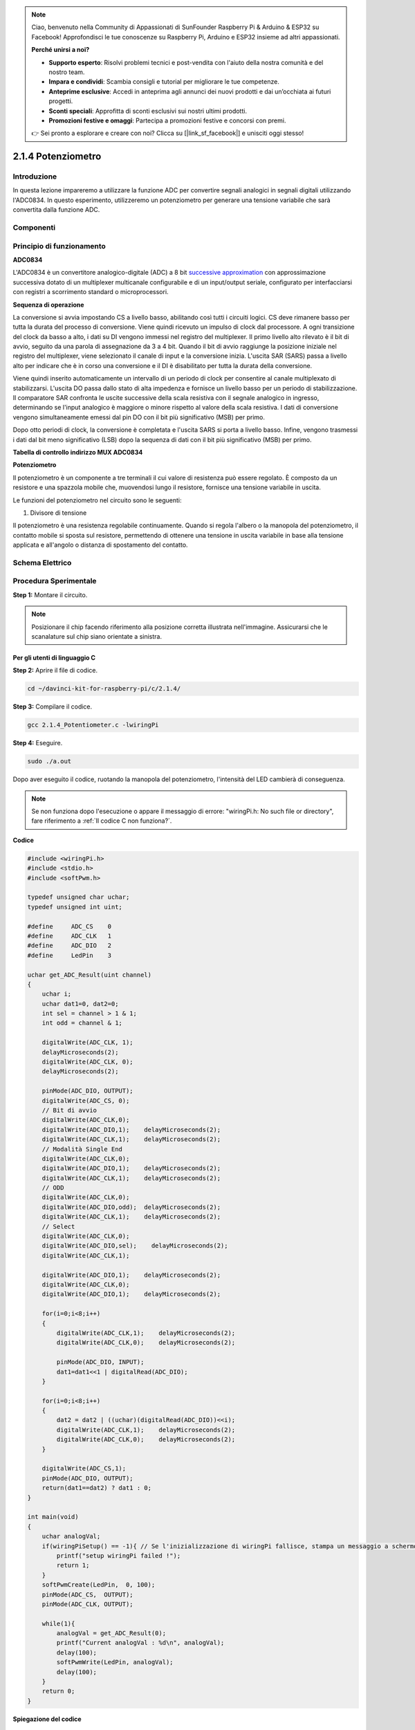 .. note:: 

    Ciao, benvenuto nella Community di Appassionati di SunFounder Raspberry Pi & Arduino & ESP32 su Facebook! Approfondisci le tue conoscenze su Raspberry Pi, Arduino e ESP32 insieme ad altri appassionati.

    **Perché unirsi a noi?**

    - **Supporto esperto**: Risolvi problemi tecnici e post-vendita con l'aiuto della nostra comunità e del nostro team.
    - **Impara e condividi**: Scambia consigli e tutorial per migliorare le tue competenze.
    - **Anteprime esclusive**: Accedi in anteprima agli annunci dei nuovi prodotti e dai un’occhiata ai futuri progetti.
    - **Sconti speciali**: Approfitta di sconti esclusivi sui nostri ultimi prodotti.
    - **Promozioni festive e omaggi**: Partecipa a promozioni festive e concorsi con premi.

    👉 Sei pronto a esplorare e creare con noi? Clicca su [|link_sf_facebook|] e unisciti oggi stesso!

2.1.4 Potenziometro
======================

Introduzione
----------------

In questa lezione impareremo a utilizzare la funzione ADC per convertire 
segnali analogici in segnali digitali utilizzando l'ADC0834. In questo 
esperimento, utilizzeremo un potenziometro per generare una tensione 
variabile che sarà convertita dalla funzione ADC.

Componenti
--------------

.. image:: img/list_2.1.4_potentiometer.png


Principio di funzionamento
----------------------------

**ADC0834**

L'ADC0834 è un convertitore analogico-digitale (ADC) a 8 bit `successive
approximation <https://cn.bing.com/dict/search?q=successive approximations&FORM=BDVSP6&mkt=zh-cn>`__
con approssimazione 
successiva dotato di un multiplexer multicanale configurabile e di un input/output 
seriale, configurato per interfacciarsi con registri a scorrimento standard o 
microprocessori.

.. image:: img/image309.png

**Sequenza di operazione**


La conversione si avvia impostando CS a livello basso, abilitando così 
tutti i circuiti logici. CS deve rimanere basso per tutta la durata del 
processo di conversione. Viene quindi ricevuto un impulso di clock dal 
processore. A ogni transizione del clock da basso a alto, i dati su DI 
vengono immessi nel registro del multiplexer. Il primo livello alto rilevato 
è il bit di avvio, seguito da una parola di assegnazione da 3 a 4 bit. 
Quando il bit di avvio raggiunge la posizione iniziale nel registro del 
multiplexer, viene selezionato il canale di input e la conversione inizia. 
L'uscita SAR (SARS) passa a livello alto per indicare che è in corso una 
conversione e il DI è disabilitato per tutta la durata della conversione.


Viene quindi inserito automaticamente un intervallo di un periodo di clock 
per consentire al canale multiplexato di stabilizzarsi. L'uscita DO passa 
dallo stato di alta impedenza e fornisce un livello basso per un periodo di 
stabilizzazione. Il comparatore SAR confronta le uscite successive della 
scala resistiva con il segnale analogico in ingresso, determinando se l'input 
analogico è maggiore o minore rispetto al valore della scala resistiva. 
I dati di conversione vengono simultaneamente emessi dal pin DO con il bit 
più significativo (MSB) per primo.


Dopo otto periodi di clock, la conversione è completata e l'uscita SARS 
si porta a livello basso. Infine, vengono trasmessi i dati dal bit meno 
significativo (LSB) dopo la sequenza di dati con il bit più significativo 
(MSB) per primo.

.. image:: img/image175.png
    :width: 800
    :align: center

**Tabella di controllo indirizzo MUX ADC0834**

.. image:: img/image176.png
    :width: 800
    :align: center

**Potenziometro**


Il potenziometro è un componente a tre terminali il cui valore di resistenza 
può essere regolato. È composto da un resistore e una spazzola mobile che, 
muovendosi lungo il resistore, fornisce una tensione variabile in uscita.

.. image:: img/image310.png
    :width: 300
    :align: center

Le funzioni del potenziometro nel circuito sono le seguenti:

1. Divisore di tensione

Il potenziometro è una resistenza regolabile continuamente. Quando si regola 
l'albero o la manopola del potenziometro, il contatto mobile si sposta sul 
resistore, permettendo di ottenere una tensione in uscita variabile in base 
alla tensione applicata e all'angolo o distanza di spostamento del contatto.

Schema Elettrico
--------------------

.. image:: img/image311.png


.. image:: img/image312.png


Procedura Sperimentale
--------------------------

**Step 1:** Montare il circuito.

.. image:: img/image180.png
    :width: 800

.. note::
    Posizionare il chip facendo riferimento alla posizione corretta 
    illustrata nell'immagine. Assicurarsi che le scanalature sul chip 
    siano orientate a sinistra.

Per gli utenti di linguaggio C
^^^^^^^^^^^^^^^^^^^^^^^^^^^^^^^^^

**Step 2:** Aprire il file di codice.

.. raw:: html

   <run></run>

.. code-block::

    cd ~/davinci-kit-for-raspberry-pi/c/2.1.4/

**Step 3:** Compilare il codice.

.. raw:: html

   <run></run>

.. code-block::

    gcc 2.1.4_Potentiometer.c -lwiringPi

**Step 4:** Eseguire.

.. raw:: html

   <run></run>

.. code-block::

    sudo ./a.out

Dopo aver eseguito il codice, ruotando la manopola del potenziometro, 
l'intensità del LED cambierà di conseguenza.

.. note::

    Se non funziona dopo l'esecuzione o appare il messaggio di errore: \"wiringPi.h: No such file or directory", fare riferimento a :ref:`Il codice C non funziona?`.
**Codice**

.. code-block:: c

    #include <wiringPi.h>
    #include <stdio.h>
    #include <softPwm.h>

    typedef unsigned char uchar;
    typedef unsigned int uint;

    #define     ADC_CS    0
    #define     ADC_CLK   1
    #define     ADC_DIO   2
    #define     LedPin    3

    uchar get_ADC_Result(uint channel)
    {
        uchar i;
        uchar dat1=0, dat2=0;
        int sel = channel > 1 & 1;
        int odd = channel & 1;

        digitalWrite(ADC_CLK, 1);
        delayMicroseconds(2);
        digitalWrite(ADC_CLK, 0);
        delayMicroseconds(2);

        pinMode(ADC_DIO, OUTPUT);
        digitalWrite(ADC_CS, 0);
        // Bit di avvio
        digitalWrite(ADC_CLK,0);
        digitalWrite(ADC_DIO,1);    delayMicroseconds(2);
        digitalWrite(ADC_CLK,1);    delayMicroseconds(2);
        // Modalità Single End
        digitalWrite(ADC_CLK,0);
        digitalWrite(ADC_DIO,1);    delayMicroseconds(2);
        digitalWrite(ADC_CLK,1);    delayMicroseconds(2);
        // ODD
        digitalWrite(ADC_CLK,0);
        digitalWrite(ADC_DIO,odd);  delayMicroseconds(2);
        digitalWrite(ADC_CLK,1);    delayMicroseconds(2);
        // Select
        digitalWrite(ADC_CLK,0);
        digitalWrite(ADC_DIO,sel);    delayMicroseconds(2);
        digitalWrite(ADC_CLK,1);

        digitalWrite(ADC_DIO,1);    delayMicroseconds(2);
        digitalWrite(ADC_CLK,0);
        digitalWrite(ADC_DIO,1);    delayMicroseconds(2);

        for(i=0;i<8;i++)
        {
            digitalWrite(ADC_CLK,1);    delayMicroseconds(2);
            digitalWrite(ADC_CLK,0);    delayMicroseconds(2);

            pinMode(ADC_DIO, INPUT);
            dat1=dat1<<1 | digitalRead(ADC_DIO);
        }

        for(i=0;i<8;i++)
        {
            dat2 = dat2 | ((uchar)(digitalRead(ADC_DIO))<<i);
            digitalWrite(ADC_CLK,1);    delayMicroseconds(2);
            digitalWrite(ADC_CLK,0);    delayMicroseconds(2);
        }

        digitalWrite(ADC_CS,1);
        pinMode(ADC_DIO, OUTPUT);
        return(dat1==dat2) ? dat1 : 0;
    }

    int main(void)
    {
        uchar analogVal;
        if(wiringPiSetup() == -1){ // Se l'inizializzazione di wiringPi fallisce, stampa un messaggio a schermo
            printf("setup wiringPi failed !");
            return 1;
        }
        softPwmCreate(LedPin,  0, 100);
        pinMode(ADC_CS,  OUTPUT);
        pinMode(ADC_CLK, OUTPUT);

        while(1){
            analogVal = get_ADC_Result(0);
            printf("Current analogVal : %d\n", analogVal);
            delay(100);
            softPwmWrite(LedPin, analogVal);
            delay(100);
        }
        return 0;
    }

**Spiegazione del codice**

.. code-block:: c

    #define     ADC_CS    0
    #define     ADC_CLK   1
    #define     ADC_DIO   2
    #define     LedPin    3

Definisce CS, CLK, DIO dell'ADC0834, collegati rispettivamente a GPIO0, 
GPIO1 e GPIO2. Collega il LED a GPIO3.

.. code-block:: c

    uchar get_ADC_Result(uint channel)
    {
        uchar i;
        uchar dat1=0, dat2=0;
        int sel = channel > 1 & 1;
        int odd = channel & 1;

        digitalWrite(ADC_CLK, 1);
        delayMicroseconds(2);
        digitalWrite(ADC_CLK, 0);
        delayMicroseconds(2);

        pinMode(ADC_DIO, OUTPUT);
        digitalWrite(ADC_CS, 0);
        // Bit di avvio
        digitalWrite(ADC_CLK,0);
        digitalWrite(ADC_DIO,1);    delayMicroseconds(2);
        digitalWrite(ADC_CLK,1);    delayMicroseconds(2);
        // Modalità Single End
        digitalWrite(ADC_CLK,0);
        digitalWrite(ADC_DIO,1);    delayMicroseconds(2);
        digitalWrite(ADC_CLK,1);    delayMicroseconds(2);
        // ODD
        digitalWrite(ADC_CLK,0);
        digitalWrite(ADC_DIO,odd);  delayMicroseconds(2);
        digitalWrite(ADC_CLK,1);    delayMicroseconds(2);
        // Select
        digitalWrite(ADC_CLK,0);
        digitalWrite(ADC_DIO,sel);    delayMicroseconds(2);
        digitalWrite(ADC_CLK,1);

        digitalWrite(ADC_DIO,1);    delayMicroseconds(2);
        digitalWrite(ADC_CLK,0);
        digitalWrite(ADC_DIO,1);    delayMicroseconds(2);
        for(i=0;i<8;i++)
        {
            digitalWrite(ADC_CLK,1);    delayMicroseconds(2);
            digitalWrite(ADC_CLK,0);    delayMicroseconds(2);

            pinMode(ADC_DIO, INPUT);
            dat1=dat1<<1 | digitalRead(ADC_DIO);
        }

        for(i=0;i<8;i++)
        {
            dat2 = dat2 | ((uchar)(digitalRead(ADC_DIO))<<i);
            digitalWrite(ADC_CLK,1);    delayMicroseconds(2);
            digitalWrite(ADC_CLK,0);    delayMicroseconds(2);
        }

        digitalWrite(ADC_CS,1);
        pinMode(ADC_DIO, OUTPUT);
        return(dat1==dat2) ? dat1 : 0;
    }

La funzione di ADC0834 esegue la conversione analogico-digitale. Il flusso 
di lavoro specifico è il seguente:


.. code-block:: c

    digitalWrite(ADC_CS, 0);

Imposta CS a livello basso per avviare la conversione AD.

.. code-block:: c

    // Bit di avvio
    digitalWrite(ADC_CLK,0);
    digitalWrite(ADC_DIO,1);    delayMicroseconds(2);
    digitalWrite(ADC_CLK,1);    delayMicroseconds(2);

Al primo passaggio da basso ad alto del clock, imposta DIO a 1 come bit di 
avvio. Nei tre passaggi successivi, si assegnano 3 bit di configurazione.

.. code-block:: c

    // Modalità Single End
    digitalWrite(ADC_CLK,0);
    igitalWrite(ADC_DIO,1);    delayMicroseconds(2);
    gitalWrite(ADC_CLK,1);    delayMicroseconds(2);

Al secondo passaggio da basso ad alto del clock, imposta DIO a 1 e seleziona 
la modalità SGL.

.. code-block:: c

    // ODD
    digitalWrite(ADC_CLK,0);
    digitalWrite(ADC_DIO,odd);  delayMicroseconds(2);
    digitalWrite(ADC_CLK,1);    delayMicroseconds(2);

Al terzo passaggio, il valore di DIO è determinato dalla variabile **odd**.

.. code-block:: c

    // Selezione
    digitalWrite(ADC_CLK,0);
    digitalWrite(ADC_DIO,sel);    delayMicroseconds(2);
    digitalWrite(ADC_CLK,1);

Al quarto impulso da basso ad alto del clock, il valore di DIO è determinato 
dalla variabile **sel**.

Con channel=0, sel=0 e odd=0, le formule operative per **sel** e **odd** sono:

.. code-block:: c

    int sel = channel > 1 & 1;
    int odd = channel & 1;

Con channel=1, sel=0 e odd=1, consulta la tabella di logica di controllo degli 
indirizzi qui sotto. Qui viene selezionato CH1, e il bit di avvio è registrato 
nell’indirizzo del multiplexer per avviare la conversione.

.. image:: img/image313.png


.. code-block:: c

    digitalWrite(ADC_DIO,1);    delayMicroseconds(2);
    digitalWrite(ADC_CLK,0);
    digitalWrite(ADC_DIO,1);    delayMicroseconds(2);

Qui, imposta due volte DIO a 1, ignoralo.

.. code-block:: c

    for(i=0;i<8;i++)
        {
            digitalWrite(ADC_CLK,1);    delayMicroseconds(2);
            digitalWrite(ADC_CLK,0);    delayMicroseconds(2);

            pinMode(ADC_DIO, INPUT);
            dat1=dat1<<1 | digitalRead(ADC_DIO);
        }

Nel primo ciclo for(), al quinto impulso del clock che passa da alto a basso, 
imposta DIO in modalità input. La conversione inizia e il valore convertito è 
memorizzato in dat1. Dopo otto impulsi di clock, la conversione è completata.

.. code-block:: c

    for(i=0;i<8;i++)
        {
            dat2 = dat2 | ((uchar)(digitalRead(ADC_DIO))<<i);
            digitalWrite(ADC_CLK,1);    delayMicroseconds(2);
            digitalWrite(ADC_CLK,0);    delayMicroseconds(2);
        }

Nel secondo ciclo for(), il valore convertito viene emesso tramite DO dopo 
altri otto impulsi di clock e memorizzato in dat2.

.. code-block:: c

    digitalWrite(ADC_CS,1);
    pinMode(ADC_DIO, OUTPUT);
    return(dat1==dat2) ? dat1 : 0;

Il comando return(dat1==dat2) ? dat1 : 0 confronta il valore convertito con 
quello emesso. Se sono uguali, restituisce dat1; altrimenti restituisce 0. 
Questo conclude il flusso di lavoro di ADC0834.

.. code-block:: c

    softPwmCreate(LedPin,  0, 100);

Questa funzione crea un pin PWM software, LedPin, con un'ampiezza d’impulso 
iniziale di 0 e un periodo di 100 x 100μs.

.. code-block:: c

    while(1){
            analogVal = get_ADC_Result(0);
            printf("Current analogVal : %d\n", analogVal);
            softPwmWrite(LedPin, analogVal);
            delay(100);
        }

Nel programma principale, legge il valore di channel 0 collegato a un 
potenziometro. Memorizza il valore in analogVal e lo invia a LedPin. 
Ora è possibile vedere l'intensità del LED cambiare in base al valore 
del potenziometro.

Per Utenti Python
^^^^^^^^^^^^^^^^^^^^

**Passo 2:** Apri il file di codice

.. raw:: html

   <run></run>

.. code-block::

    cd ~/davinci-kit-for-raspberry-pi/python/

**Passo 3:** Esegui.

.. raw:: html

   <run></run>

.. code-block::

    sudo python3 2.1.4_Potentiometer.py

Dopo aver eseguito il codice, ruota la manopola del potenziometro e 
l’intensità del LED cambierà di conseguenza.

**Codice**

.. note::

    Puoi **Modificare/Reimpostare/Copiare/Eseguire/Arrestare** il codice qui sotto. Prima di farlo, assicurati di essere nel percorso della cartella di origine, come ``davinci-kit-for-raspberry-pi/python``. 

.. raw:: html

    <run></run>

.. code-block:: python

    import RPi.GPIO as GPIO
    import ADC0834
    import time

    LedPin = 22

    def setup():
        global led_val
        # Imposta la numerazione dei pin su BCM
        GPIO.setmode(GPIO.BCM)
        # Imposta il LedPin come uscita e livello iniziale a High (3,3V)
        GPIO.setup(LedPin, GPIO.OUT, initial=GPIO.HIGH)
        ADC0834.setup()
        # Imposta il LED come canale PWM a frequenza 2 kHz
        led_val = GPIO.PWM(LedPin, 2000)
        # Inizia con il valore 0
        led_val.start(0)

    def destroy():
        # Ferma tutti i canali PWM
        led_val.stop()
        # Rilascia le risorse
        GPIO.cleanup()

    def loop():
        while True:
            analogVal = ADC0834.getResult()
            print ('analog value = %d' % analogVal)
            led_val.ChangeDutyCycle(analogVal*100/255)
            time.sleep(0.2)
    if __name__ == '__main__':
        setup()
        try:
            loop()
        except KeyboardInterrupt: # Quando viene premuto 'Ctrl+C', viene eseguito il programma destroy().
            destroy()

**Spiegazione del Codice**

.. code-block:: python

    import ADC0834

Importa la libreria ADC0834. Puoi controllare il contenuto della libreria 
utilizzando il comando nano ADC0834.py.

.. code-block:: python

    def setup():
        global led_val
        # Imposta la numerazione dei pin su BCM
        GPIO.setmode(GPIO.BCM)
        # Imposta LedPin come uscita e livello iniziale a High (3,3V)
        GPIO.setup(LedPin, GPIO.OUT, initial=GPIO.HIGH)
        ADC0834.setup()
        # Imposta il LED come canale PWM a frequenza 2 kHz
        led_val = GPIO.PWM(LedPin, 2000)
        # Inizia con il valore 0
        led_val.start(0)

Nella funzione setup(), imposta il metodo di numerazione su BCM, configura 
LedPin come canale PWM e assegna una frequenza di 2 kHz.

**ADC0834.setup():** Inizializza ADC0834 e collega CS, CLK e DIO definiti di 
ADC0834 rispettivamente a GPIO17, GPIO18 e GPIO27.

.. code-block:: python

    def loop():
        while True:
            res = ADC0834.getResult()
            print ('res = %d' % res)
            R_val = MAP(res, 0, 255, 0, 100)
            led_val.ChangeDutyCycle(R_val)
            time.sleep(0.2)

La funzione getResult() legge i valori analogici dei quattro canali di ADC0834. 
Di default legge il valore di CH0; per leggere altri canali, specifica il numero 
del canale tra parentesi, es. getResult(1).

La funzione loop() legge il valore di CH0 e lo assegna alla variabile res. Poi 
chiama la funzione MAP per mappare il valore del potenziometro tra 0 e 100, usato 
per controllare il duty cycle di LedPin. Ora vedrai che la luminosità del LED 
varia in base al valore del potenziometro.




Immagine del Fenomeno
-------------------------

.. image:: img/image181.jpeg


